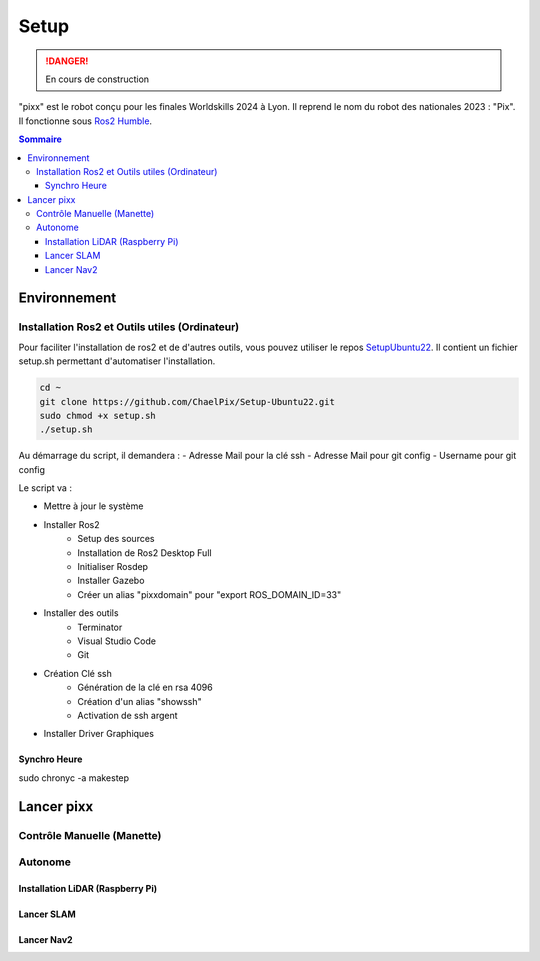 =====
Setup
=====

.. danger::

    En cours de construction

"pixx" est le robot conçu pour les finales Worldskills 2024 à Lyon. Il reprend le nom du robot des nationales 2023 : "Pix". Il fonctionne sous `Ros2 Humble <https://docs.ros.org/en/humble/index.html/>`_.

.. contents:: Sommaire
    :depth: 4

Environnement
#############

Installation Ros2 et Outils utiles (Ordinateur)
***********************************************

Pour faciliter l'installation de ros2 et de d'autres outils, vous pouvez utiliser le repos `SetupUbuntu22 <https://github.com/ChaelPix/Setup-Ubuntu22>`_. Il contient un fichier setup.sh permettant d'automatiser l'installation.

.. code-block::

    cd ~
    git clone https://github.com/ChaelPix/Setup-Ubuntu22.git
    sudo chmod +x setup.sh
    ./setup.sh

Au démarrage du script, il demandera :
- Adresse Mail pour la clé ssh
- Adresse Mail pour git config
- Username pour git config

Le script va :

- Mettre à jour le système
- Installer Ros2
    - Setup des sources
    - Installation de Ros2 Desktop Full
    - Initialiser Rosdep
    - Installer Gazebo
    - Créer un alias "pixxdomain" pour "export ROS_DOMAIN_ID=33"
- Installer des outils
    - Terminator
    - Visual Studio Code
    - Git
- Création Clé ssh
    - Génération de la clé en rsa 4096
    - Création d'un alias "showssh" 
    - Activation de ssh argent
- Installer Driver Graphiques


Synchro Heure
-------------
sudo chronyc -a makestep


Lancer pixx
###########

Contrôle Manuelle (Manette)
***************************

Autonome
********

Installation LiDAR (Raspberry Pi)
---------------------------------

Lancer SLAM
-----------

Lancer Nav2
-----------